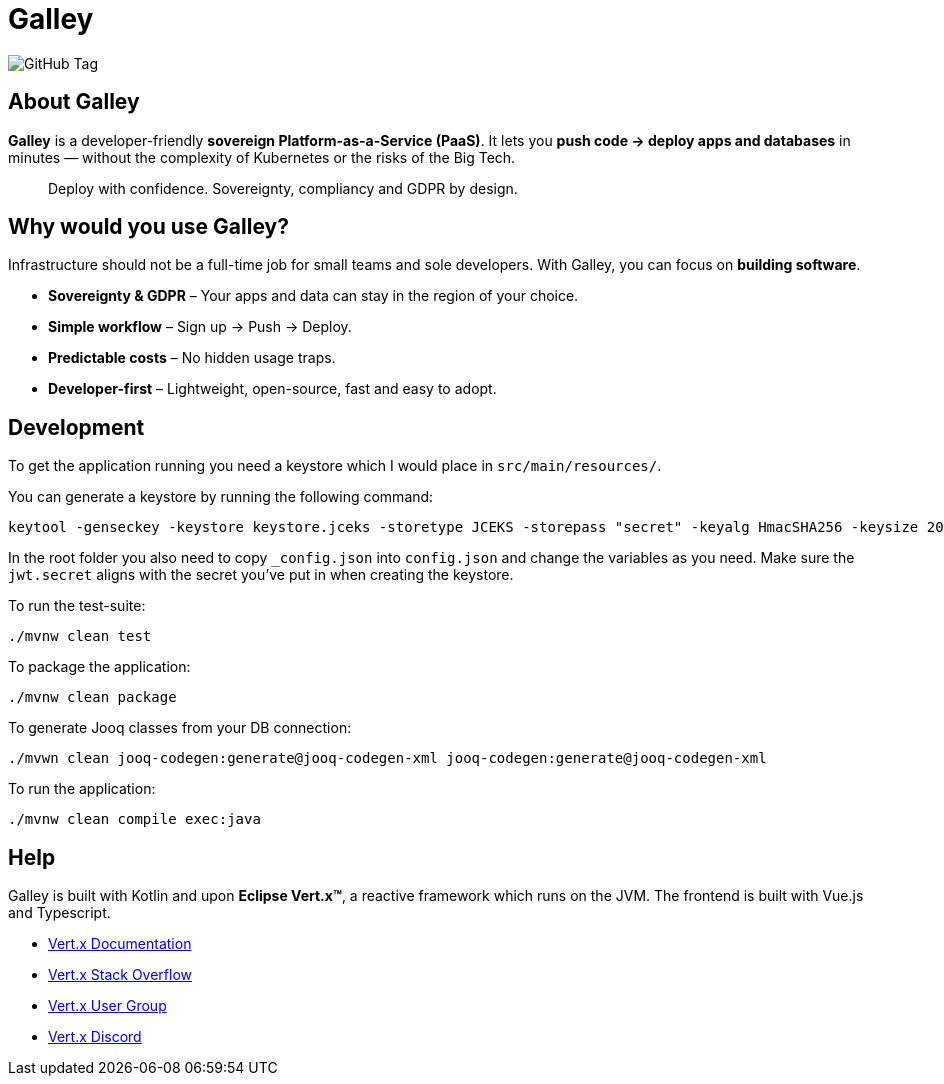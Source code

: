 = Galley

image:https://img.shields.io/github/v/tag/galley-run/galley?include_prereleases&sort=semver&style=flat&label=Latest%20release&color=4F75A3[GitHub Tag]

== About Galley

**Galley** is a developer-friendly **sovereign Platform-as-a-Service (PaaS)**.
It lets you **push code → deploy apps and databases** in minutes — without the complexity of Kubernetes or the risks of the Big Tech.

> Deploy with confidence. Sovereignty, compliancy and GDPR by design.

== Why would you use Galley?

Infrastructure should not be a full-time job for small teams and sole developers.
With Galley, you can focus on **building software**.

- **Sovereignty & GDPR** – Your apps and data can stay in the region of your choice.
- **Simple workflow** – Sign up → Push → Deploy.
- **Predictable costs** – No hidden usage traps.
- **Developer-first** – Lightweight, open-source, fast and easy to adopt.

== Development

To get the application running you need a keystore which I would place in `src/main/resources/`.

You can generate a keystore by running the following command:

[shell]
----
keytool -genseckey -keystore keystore.jceks -storetype JCEKS -storepass "secret" -keyalg HmacSHA256 -keysize 2048 -alias HS256 -keypass "secret"
----

In the root folder you also need to copy `_config.json` into `config.json` and change the variables as you need. Make sure the `jwt.secret` aligns with the secret you've put in when creating the keystore.

To run the test-suite:

[shell]
----
./mvnw clean test
----

To package the application:

[shell]
----
./mvnw clean package
----

To generate Jooq classes from your DB connection:
[shell]
----
./mvwn clean jooq-codegen:generate@jooq-codegen-xml jooq-codegen:generate@jooq-codegen-xml
----

To run the application:

[shell]
----
./mvnw clean compile exec:java
----

== Help

Galley is built with Kotlin and upon *Eclipse Vert.x™*, a reactive framework which runs on the JVM.
The frontend is built with Vue.js and Typescript.

* https://vertx.io/docs/[Vert.x Documentation]
* https://stackoverflow.com/questions/tagged/vert.x?sort=newest&pageSize=15[Vert.x Stack Overflow]
* https://groups.google.com/forum/?fromgroups#!forum/vertx[Vert.x User Group]
* https://discord.gg/6ry7aqPWXy[Vert.x Discord]


